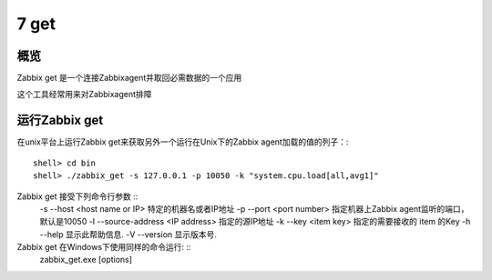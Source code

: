
.. _get:

*******
7 get
*******

概览
====
Zabbix get 是一个连接Zabbixagent并取回必需数据的一个应用

这个工具经常用来对Zabbixagent排障

运行Zabbix get
===============

在unix平台上运行Zabbix get来获取另外一个运行在Unix下的Zabbix agent加载的值的列子：::

        shell> cd bin
        shell> ./zabbix_get -s 127.0.0.1 -p 10050 -k "system.cpu.load[all,avg1]"

Zabbix get 接受下列命令行参数 ::
          -s --host <host name or IP>      特定的机器名或者IP地址
          -p --port <port number>          指定机器上Zabbix agent监听的端口，默认是10050
          -I --source-address <IP address> 指定的源IP地址
          -k --key <item key>              指定的需要接收的 item 的Key
          -h --help                        显示此帮助信息.
          -V --version                     显示版本号.

Zabbix get 在Windows下使用同样的命令运行: ::
        zabbix_get.exe [options]


